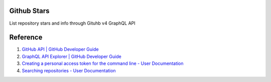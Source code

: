 Github Stars
============

List repository stars and info through Gituhb v4 GraphQL API

Reference
=========

#. `GitHub API | GitHub Developer Guide <https://developer.github.com/v4/>`__
#. `GraphQL API Explorer | GitHub Developer Guide <https://developer.github.com/v4/explorer/>`__
#. `Creating a personal access token for the command line - User Documentation <https://help.github.com/articles/creating-a-personal-access-token-for-the-command-line/>`__
#. `Searching repositories - User Documentation <https://help.github.com/articles/searching-repositories/#search-based-on-the-main-language-of-a-repository>`__


